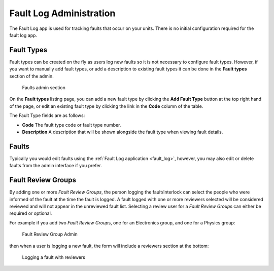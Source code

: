 .. _fault_log_admin:

Fault Log Administration
========================

The Fault Log app is used for tracking faults that occur on your units.  There
is no initial configuration required for the fault log app.  

.. _fault_type:

Fault Types
-----------

Fault types can be created on the fly as users log new faults so it is not
necessary to configure fault types.  However, if you want to manually add
fault types, or add a description to existing fault types it can be done
in the **Fault types** section of the admin.


.. figure:: images/fault-admin.png
   :alt: Faults admin section

   Faults admin section

On the **Fault types** listing page, you can add a new fault type by clicking
the **Add Fault Type** button at the top right hand of the page, or edit an
existing fault type by clicking the link in the **Code** column of the table.

The Fault Type fields are as follows:

* **Code**  The fault type code or fault type number.
* **Description** A description that will be shown alongside the fault 
  type when viewing fault details.

.. _faults:

Faults
------

Typically you would edit faults using the :ref:`Fault Log application
<fault_log>`, however, you may also edit or delete faults from the admin
interface if you prefer.


.. _fault_review_groups:

Fault Review Groups
-------------------

By adding one or more `Fault Review Groups`, the person logging the
fault/interlock can select the people who were informed of the fault at the
time the fault is logged.  A fault logged with one or more reviewers selected
will be considered reviewed and will not appear in the unreviewed fault list.
Selecting a review user for a `Fault Review Group`\s can either be required or
optional.


For example if you add two `Fault Review Group`\s, one for an Electronics
group, and one for a Physics group:

.. figure:: images/fault-review-groups.png
   :alt: Fault Review Group Admin

   Fault Review Group Admin

then when a user is logging a new fault, the form will include a reviewers
section at the bottom:

.. figure:: images/log-fault-with-reviewers.png
   :alt: Logging a fault with reviewers

   Logging a fault with reviewers


